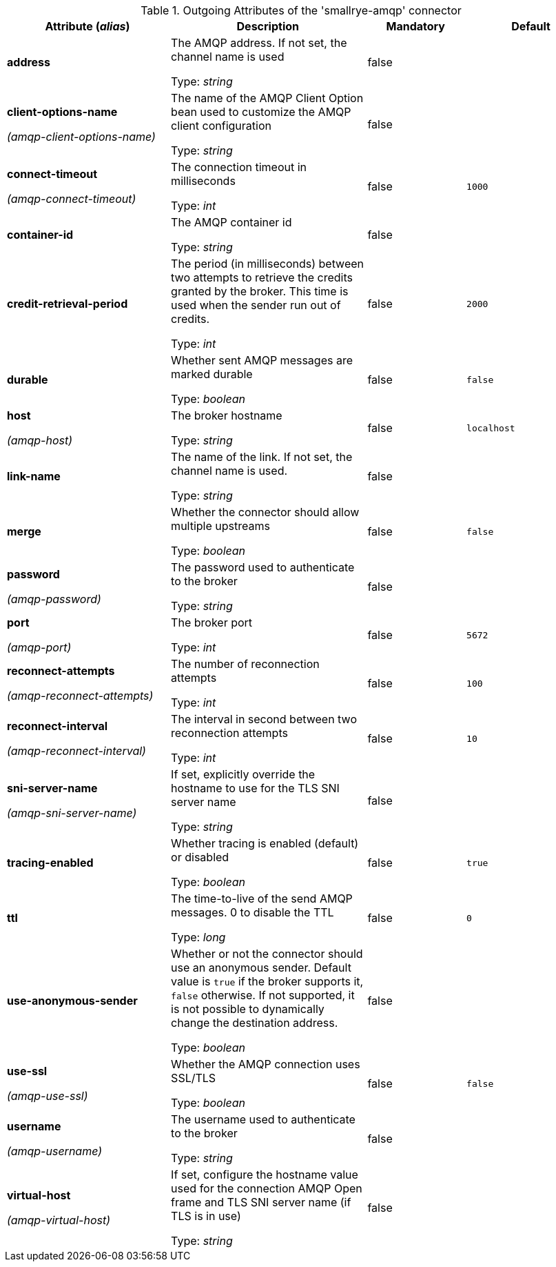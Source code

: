 .Outgoing Attributes of the 'smallrye-amqp' connector
[cols="25, 30, 15, 20",options="header"]
|===
|Attribute (_alias_) | Description | Mandatory | Default

| [.no-hyphens]#*address*# | The AMQP address. If not set, the channel name is used

Type: _string_ | false | 

| [.no-hyphens]#*client-options-name*#

[.no-hyphens]#_(amqp-client-options-name)_# | The name of the AMQP Client Option bean used to customize the AMQP client configuration

Type: _string_ | false | 

| [.no-hyphens]#*connect-timeout*#

[.no-hyphens]#_(amqp-connect-timeout)_# | The connection timeout in milliseconds

Type: _int_ | false | `1000`

| [.no-hyphens]#*container-id*# | The AMQP container id

Type: _string_ | false | 

| [.no-hyphens]#*credit-retrieval-period*# | The period (in milliseconds) between two attempts to retrieve the credits granted by the broker. This time is used when the sender run out of credits.

Type: _int_ | false | `2000`

| [.no-hyphens]#*durable*# | Whether sent AMQP messages are marked durable

Type: _boolean_ | false | `false`

| [.no-hyphens]#*host*#

[.no-hyphens]#_(amqp-host)_# | The broker hostname

Type: _string_ | false | `localhost`

| [.no-hyphens]#*link-name*# | The name of the link. If not set, the channel name is used.

Type: _string_ | false | 

| [.no-hyphens]#*merge*# | Whether the connector should allow multiple upstreams

Type: _boolean_ | false | `false`

| [.no-hyphens]#*password*#

[.no-hyphens]#_(amqp-password)_# | The password used to authenticate to the broker

Type: _string_ | false | 

| [.no-hyphens]#*port*#

[.no-hyphens]#_(amqp-port)_# | The broker port

Type: _int_ | false | `5672`

| [.no-hyphens]#*reconnect-attempts*#

[.no-hyphens]#_(amqp-reconnect-attempts)_# | The number of reconnection attempts

Type: _int_ | false | `100`

| [.no-hyphens]#*reconnect-interval*#

[.no-hyphens]#_(amqp-reconnect-interval)_# | The interval in second between two reconnection attempts

Type: _int_ | false | `10`

| [.no-hyphens]#*sni-server-name*#

[.no-hyphens]#_(amqp-sni-server-name)_# | If set, explicitly override the hostname to use for the TLS SNI server name

Type: _string_ | false | 

| [.no-hyphens]#*tracing-enabled*# | Whether tracing is enabled (default) or disabled

Type: _boolean_ | false | `true`

| [.no-hyphens]#*ttl*# | The time-to-live of the send AMQP messages. 0 to disable the TTL

Type: _long_ | false | `0`

| [.no-hyphens]#*use-anonymous-sender*# | Whether or not the connector should use an anonymous sender. Default value is `true` if the broker supports it, `false` otherwise. If not supported, it is not possible to dynamically change the destination address.

Type: _boolean_ | false | 

| [.no-hyphens]#*use-ssl*#

[.no-hyphens]#_(amqp-use-ssl)_# | Whether the AMQP connection uses SSL/TLS

Type: _boolean_ | false | `false`

| [.no-hyphens]#*username*#

[.no-hyphens]#_(amqp-username)_# | The username used to authenticate to the broker

Type: _string_ | false | 

| [.no-hyphens]#*virtual-host*#

[.no-hyphens]#_(amqp-virtual-host)_# | If set, configure the hostname value used for the connection AMQP Open frame and TLS SNI server name (if TLS is in use)

Type: _string_ | false | 

|===
